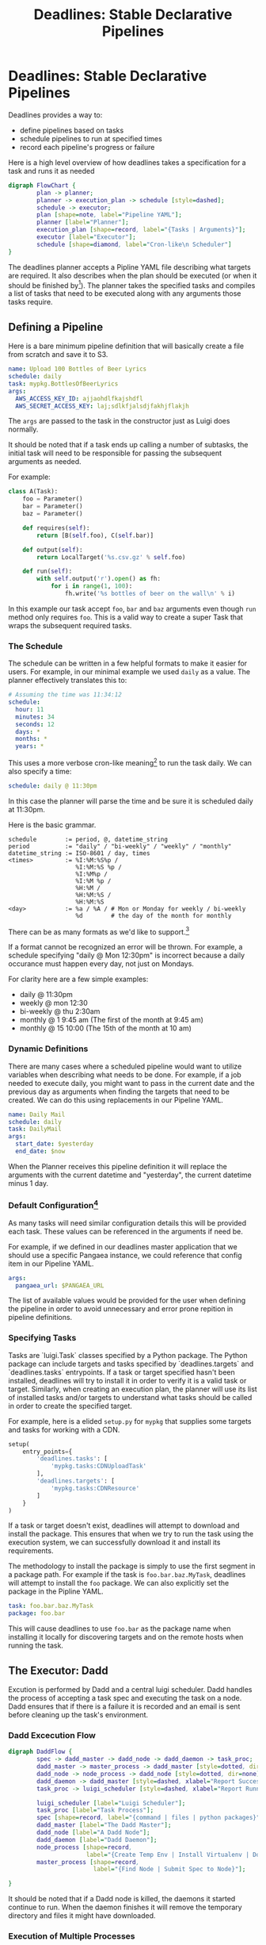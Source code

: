 #+TITLE: Deadlines: Stable Declarative Pipelines

* Deadlines: Stable Declarative Pipelines

Deadlines provides a way to:

 - define pipelines based on tasks
 - schedule pipelines to run at specified times
 - record each pipeline's progress or failure

Here is a high level overview of how deadlines takes a specification
for a task and runs it as needed

#+begin_src dot :file flowchart.png
  digraph FlowChart {
          plan -> planner;
          planner -> execution_plan -> schedule [style=dashed];
          schedule -> executor;
          plan [shape=note, label="Pipeline YAML"];
          planner [label="Planner"];
          execution_plan [shape=record, label="{Tasks | Arguments}"];
          executor [label="Executor"];
          schedule [shape=diamond, label="Cron-like\n Scheduler"]
  }
#+end_src

The deadlines planner accepts a Pipline YAML file describing what
targets are required. It also describes when the plan should be
executed (or when it should be finished by[fn:4]). The planner takes the
specified tasks and compiles a list of tasks that need to be executed
along with any arguments those tasks require.

** Defining a Pipeline
Here is a bare minimum pipeline definition that will basically create
a file from scratch and save it to S3.

#+begin_src yaml
  name: Upload 100 Bottles of Beer Lyrics
  schedule: daily
  task: mypkg.BottlesOfBeerLyrics
  args:
    AWS_ACCESS_KEY_ID: ajjaohdlfkajshdfl
    AWS_SECRET_ACCESS_KEY: laj;sdlkfjalsdjfakhjflakjh
#+end_src

The =args= are passed to the task in the constructor just as Luigi does
normally.

It should be noted that if a task ends up calling a number of
subtasks, the initial task will need to be responsible for passing the
subsequent arguments as needed.

For example:

#+begin_src python
  class A(Task):
      foo = Parameter()
      bar = Parameter()
      baz = Parameter()

      def requires(self):
          return [B(self.foo), C(self.bar)]

      def output(self):
          return LocalTarget('%s.csv.gz' % self.foo)

      def run(self):
          with self.output('r').open() as fh:
              for i in range(1, 100):
                  fh.write('%s bottles of beer on the wall\n' % i)
#+end_src

In this example our task accept =foo=, =bar= and =baz= arguments even
though =run= method only requires =foo=. This is a valid way to create
a super Task that wraps the subsequent required tasks.

*** The Schedule

The schedule can be written in a few helpful formats to make it easier
for users. For example, in our minimal example we used =daily= as a
value. The planner effectively translates this to:

#+begin_src yaml
  # Assuming the time was 11:34:12
  schedule:
    hour: 11
    minutes: 34
    seconds: 12
    days: *
    months: *
    years: *
#+end_src

This uses a more verbose cron-like meaning[fn:3] to run the task daily. We
can also specify a time:

#+begin_src yaml
schedule: daily @ 11:30pm
#+end_src

In this case the planner will parse the time and be sure it is
scheduled daily at 11:30pm.

Here is the basic grammar.

#+begin_src text
  schedule        := period, @, datetime_string
  period          := "daily" / "bi-weekly" / "weekly" / "monthly"
  datetime_string := ISO-8601 / day, times
  <times>         := %I:%M:%S%p /
                     %I:%M:%S %p /
                     %I:%M%p /
                     %I:%M %p /
                     %H:%M /
                     %H:%M:%S /
                     %H:%M:%S
  <day>           := %a / %A / # Mon or Monday for weekly / bi-weekly
                     %d        # the day of the month for monthly
#+end_src

There can be as many formats as we'd like to support.[fn:2]

If a format cannot be recognized an error will be thrown. For example,
a schedule specifying "daily @ Mon 12:30pm" is incorrect because a
daily occurance must happen every day, not just on Mondays.

For clarity here are a few simple examples:

 - daily @ 11:30pm
 - weekly @ mon 12:30
 - bi-weekly @ thu 2:30am
 - monthly @ 1 9:45 am (The first of the month at 9:45 am)
 - monthly @ 15 10:00 (The 15th of the month at 10 am)

*** Dynamic Definitions

There are many cases where a scheduled pipeline would want to utilize
variables when describing what needs to be done. For example, if a job
needed to execute daily, you might want to pass in the current date
and the previous day as arguments when finding the targets that need
to be created. We can do this using replacements in our Pipeline YAML.

#+begin_src yaml
  name: Daily Mail
  schedule: daily
  task: DailyMail
  args:
    start_date: $yesterday
    end_date: $now
#+end_src

When the Planner receives this pipeline definition it will replace the
arguments with the current datetime and "yesterday", the current
datetime minus 1 day.

*** Default Configuration[fn:1]

As many tasks will need similar configuration details this will be
provided each task. These values can be referenced in the arguments if
need be.

For example, if we defined in our deadlines master application that we
should use a specific Pangaea instance, we could reference that config
item in our Pipeline YAML.

#+begin_src yaml
  args:
    pangaea_url: $PANGAEA_URL
#+end_src

The list of available values would be provided for the user when
defining the pipeline in order to avoid unnecessary and error prone
repition in pipeline definitions.

*** Specifying Tasks

Tasks are `luigi.Task` classes specified by a Python package. The
Python package can include targets and tasks specified by
`deadlines.targets` and `deadlines.tasks` entrypoints. If a task or
target specified hasn't been installed, deadlines will try to install
it in order to verify it is a valid task or target. Similarly, when
creating an execution plan, the planner will use its list of installed
tasks and/or targets to understand what tasks should be called in
order to create the specified target.

For example, here is a elided =setup.py= for =mypkg= that supplies some
targets and tasks for working with a CDN.

#+BEGIN_SRC python
  setup(
      entry_points={
          'deadlines.tasks': [
              'mypkg.tasks:CDNUploadTask'
          ],
          'deadlines.targets': [
              'mypkg.tasks:CDNResource'
          ]
      }
  )
#+END_SRC

If a task or target doesn't exist, deadlines will attempt to download
and install the package. This ensures that when we try to run the task
using the execution system, we can successfully download it and
install its requirements.

The methodology to install the package is simply to use the first
segment in a package path. For example if the task is
=foo.bar.baz.MyTask=, deadlines will attempt to install the =foo=
package. We can also explicitly set the package in the Pipline YAML.

#+BEGIN_SRC yaml
  task: foo.bar.baz.MyTask
  package: foo.bar
#+END_SRC

This will cause deadlines to use =foo.bar= as the package name when
installing it locally for discovering targets and on the remote
hosts when running the task.


** The Executor: Dadd

Excution is performed by Dadd and a central luigi scheduler. Dadd
handles the process of accepting a task spec and executing the task on
a node. Dadd ensures that if there is a failure it is recorded and an
email is sent before cleaning up the task's environment.

*** Dadd Excecution Flow

#+begin_src dot :file daddflow.png
  digraph DaddFlow {
          spec -> dadd_master -> dadd_node -> dadd_daemon -> task_proc;
          dadd_master -> master_process -> dadd_master [style=dotted, dir=none];
          dadd_node -> node_process -> dadd_node [style=dotted, dir=none];
          dadd_daemon -> dadd_master [style=dashed, xlabel="Report Success / Failure"];
          task_proc -> luigi_scheduler [style=dashed, xlabel="Report Running Tasks"];

          luigi_scheduler [label="Luigi Scheduler"];
          task_proc [label="Task Process"];
          spec [shape=record, label="{command | files | python packages}"];
          dadd_master [label="The Dadd Master"];
          dadd_node [label="A Dadd Node"];
          dadd_daemon [label="Dadd Daemon"];
          node_process [shape=record,
                        label="{Create Temp Env | Install Virtualenv | Download Files | Install Python Packages | Run Commmand in Dadd Daemon}"];
          master_process [shape=record,
                          label="{Find Node | Submit Spec to Node}"];

  }
#+end_src

It should be noted that if a Dadd node is killed, the daemons it
started continue to run. When the daemon finishes it will remove the
temporary directory and files it might have downloaded.

*** Execution of Multiple Processes

The execution model allows processing across nodes using the following
algorithm.

 1. For each target, spawn a task to create that target

 2. Each task is submitted to the Dadd master which in turn starts the
    tasks as needed.

 3. The task will connect with the central luigi scheduler to verify
    there is work to be done.

 4. Repeat this process periodically to ensure any casual failures are
    recovered from.

The spec can specify that no more than X number of nodes should be
used. The Deadlines service will then periodically resubmit the the
job until the Dadd Master and Luigi services report the job as being
done.

** Deadlines Reporting

Deadlines keeps tracks of what jobs it has started. This includes
references to the respective Luigi Scheduler interface as well as the
Dadd processes.

Currently, the Luigi Scheduler doesn't necessarily provide a good API
(that I know of) for this aspect. This would be something worth
building. We could also consider taking the current scheduler from
the luigi scheduler and its graph pieces and move them directly into
deadlines.

** Other Issues / Considerations

*** Scheduling

The initial iteration of Deadlines will focus on a single submission
trigger to start the processes mentioned above. This can be triggered
using the celery's cron functionality.

With that said, I'd propose to use [[http://apscheduler.readthedocs.org/en/3.0/][Advanced Python Scheduler]] to
implement the scheduling of tasks.

*** Baseline User Experience

The basic requirement for a user is to:

 1. Write a pipeline definition in YAML
 2. Convert task requirements to proper requirements in the pipeline
    YAML

For creating custom tasks, the user must provide a Python package that
exists on our cheeseshop. In the case of a complex task, the user
must also understand enough about luigi in order to construct a proper
task that can be started from the scheduler.

*** Task / Target Library

For most tasks, the goal is to provide a library of targets and tasks
that will help in migrating data as needed. Here are some basic use
cases.

**** Use Case: Create a new Dataset / Datafile base on PDL Current and the latest BIX Metrics using Redshift
Targets:

  - Datafile
  - Dataset
  - QQ7Csv
  - QQ7PDLCsv
  - RedshiftTable

Potential Tasks:

  - PDLCurrentTask
  - BIXMetricsTask
  - BIXDailyTask
  - SyncRedshift
  - RedshiftQuery

The different Dataset / Datafile ETL tasks would each run to ensure
the necessary dependencies are there before syncing them to
Redshift. The RedshiftQuery could then query redshift and dump the
results to S3 or Pangaea.

**** Use Case: Dump the latest logs from our log host to Pangaea every day.
Targets:

 - SSHHostFile

Potential Tasks:
 - PangaeaUpload

The task downloads the file from the host via scp and gzips the output
before uploading it to Pangaea.


**** Use Case: Download Gryphon Data and save it to the project server
Targets:

  - SurveyData
  - S3Target

Potential Task:
  - SurveyDataDownload

The task would download the data from Gryphon to a local folder before
gzipping it and copying it to the file server. This is an example of a
somewhat user specific pipeline that helps produce deliverables on a
schedule. If we had a simple pattern for wrapping an R script in task
that could be deployed as a Python package, the user might also run a
small transformation

**** Current Pangaea ETLs

The current ETLs would all be migrated to tasks in a new pangaea.tasks
package. This package would then be installed into deadlines, but more
importantly, when the task runs on a dadd node, the newest version
will be used avoiding the need to keep Deadlines in close sync with
Pangaea ETLs as a job would never re-use the previously installed
pangaea packages when it is run on the host. Uploading a new package
should effectively be enough to use th latest code.

The same goes for any other packaged tasks. If a user does recognize a
bug in a user defined task, the means of fixing it to simply upload a
new package and ensure we've defined the dependency without a upper
limit.

* Footnotes

[fn:1] The Pangaea ETLs utilize a default configuration that is passed
to all ETLs. This greatly reduces the need to constantly provide
database creds and the like. Seeing as deadlines could very well be
more generic it makes sense to provide a similar catalog of helpful
settings that can be used without constantly sending unnecessary
credentials.

[fn:2] Seeing as cron notation is exceedingly difficult to get right,
I'd like to accept as many simple variations that make sense. All
dates should be stored in UTC and we can use a user's timezone setting
to translate 11:30pm Central to the correct UTC value before adding it
to the database.

[fn:3] The format would be translated to whatever scheduling system we
choose. I'm pretty sure the example above uses a format that works
with [[http://apscheduler.readthedocs.org/en/latest/][APScheduler]].

[fn:4] The easy thing to do is simply to specify running a task at a
specific time. With that said, it would be much nicer for important
data to require a deadline that can be used to prioritize and/or
scream louder when there is a problem. For example, if we have a
client project that needs a deliverable by a certain date that
requires specific data to be available, setting a deadline in the plan
could scream loudly if the there is only a couple days left and the
task hasn't completed successfully. The hope would be we could fix the
issue before running out of time and, worst case scenario, communicate
that we are going to be late with the data.

In terms of specifying this, it could simply be a =deadline= key in
the Pipeline YAML that uses the same semantics as the default
schedule. This information could be used as a priority value in the
scheduler and when handling errors.

There is a lot of room for tweaking here, but an initial algorithm
could be:

 1. execute a task at scheduled time
 2. check for a deadline
 3. check for previous runs with errors
 4. if there have been errors send an extra email (potentially to the
    stakeholder who created the plan?) saying there have been problems
    in previous runs and it is due by a certain date.

I suspect that we'll hold off on this functionality in any initial
iteration.
